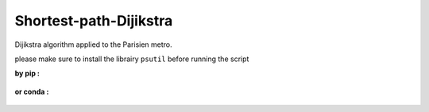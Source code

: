 Shortest-path-Dijikstra 
------------------------
..

Dijikstra algorithm applied to the Parisien metro.

..

please make sure to install the librairy ``psutil`` before running the script


**by pip :**


    .. code-block: bash

        ~ pip install psutil-4.3.1
    
    

**or conda :**

    .. code-block: bash

        ~ conda install -c conda-forge psutil
